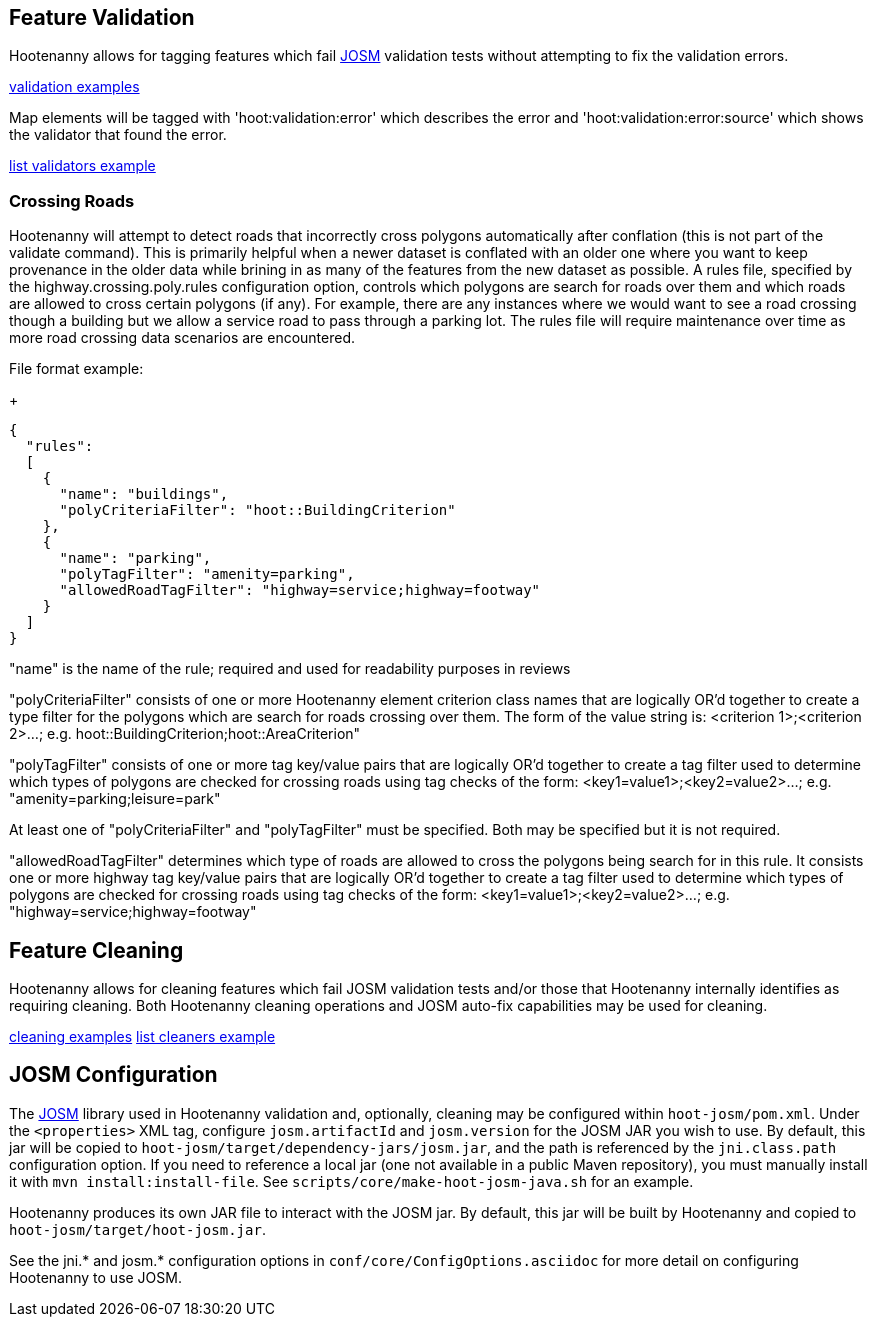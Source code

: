 
[[FeatureValidation]]
== Feature Validation

Hootenanny allows for tagging features which fail https://josm.openstreetmap.de/[JOSM] validation tests without attempting to 
fix the validation errors.

https://github.com/ngageoint/hootenanny/blob/master/docs/user/CommandLineExamples.asciidoc#run-josm-validation-on-a-map[validation examples]

Map elements will be tagged with 'hoot:validation:error' which describes the error and 'hoot:validation:error:source' 
which shows the validator that found the error.

https://github.com/ngageoint/hootenanny/blob/master/docs/user/CommandLineExamples.asciidoc#list-the-available-josm-validators[list validators example]

=== Crossing Roads

Hootenanny will attempt to detect roads that incorrectly cross polygons automatically after conflation (this is not part of 
the +validate+ command). This is primarily helpful when a newer dataset is conflated with an older one where you want to 
keep provenance in the older data while brining in as many of the features from the new dataset as possible. A rules 
file, specified by the +highway.crossing.poly.rules+ configuration option, controls which polygons are search for roads 
over them and which roads are allowed to cross certain polygons (if any). For example, there are any instances where we 
would want to see a road crossing though a building but we allow a service road to pass through a parking lot. The rules 
file will require maintenance over time as more road crossing data scenarios are encountered.

File format example:

+
-----
{
  "rules":
  [
    {
      "name": "buildings",
      "polyCriteriaFilter": "hoot::BuildingCriterion"
    },
    {
      "name": "parking",
      "polyTagFilter": "amenity=parking",
      "allowedRoadTagFilter": "highway=service;highway=footway"
    }
  ]
}
-----

"name" is the name of the rule; required and used for readability purposes in reviews

"polyCriteriaFilter" consists of one or more Hootenanny element criterion class names that are logically OR'd together 
to create a type filter for the polygons which are search for roads crossing over them. The form of the value string is: <criterion 1>;<criterion 2>...; e.g. hoot::BuildingCriterion;hoot::AreaCriterion"

"polyTagFilter" consists of one or more tag key/value pairs that are logically OR'd together to create a tag filter 
used to determine which types of polygons are checked for crossing roads using tag checks of the form: <key1=value1>;<key2=value2>...; e.g. "amenity=parking;leisure=park"

At least one of "polyCriteriaFilter" and "polyTagFilter" must be specified. Both may be specified but it is not required.

"allowedRoadTagFilter" determines which type of roads are allowed to cross the polygons being search for in this rule.
It consists one or more highway tag key/value pairs that are logically OR'd together to create a tag filter used to 
determine which types of polygons are checked for crossing roads using tag checks of the 
form: <key1=value1>;<key2=value2>...; e.g. "highway=service;highway=footway"

[[FeatureCleaning]]
== Feature Cleaning

Hootenanny allows for cleaning features which fail JOSM validation tests and/or those that Hootenanny internally identifies 
as requiring cleaning. Both Hootenanny cleaning operations and JOSM auto-fix capabilities may be used for cleaning.

https://github.com/ngageoint/hootenanny/blob/master/docs/user/CommandLineExamples.asciidoc#clean-erroneous-data-from-two-maps[cleaning examples]
https://github.com/ngageoint/hootenanny/blob/master/docs/user/CommandLineExamples.asciidoc#list-all-available-cleaning-operations[list cleaners example]

== JOSM Configuration

The https://josm.openstreetmap.de/[JOSM] library used in Hootenanny validation and, optionally, cleaning may be configured 
within `hoot-josm/pom.xml`. Under the `<properties>` XML tag, configure `josm.artifactId` and `josm.version` for the JOSM
JAR you wish to use. By default, this jar will be copied to `hoot-josm/target/dependency-jars/josm.jar`, and the path is 
referenced by the `jni.class.path` configuration option. If you need to reference a local jar (one not available in a 
public Maven repository), you must manually install it with `mvn install:install-file`. See 
`scripts/core/make-hoot-josm-java.sh` for an example.

Hootenanny produces its own JAR file to interact with the JOSM jar. By default, this jar will be built by Hootenanny and 
copied to `hoot-josm/target/hoot-josm.jar`.

See the jni.* and josm.* configuration options in `conf/core/ConfigOptions.asciidoc` for more detail on configuring 
Hootenanny to use JOSM.

